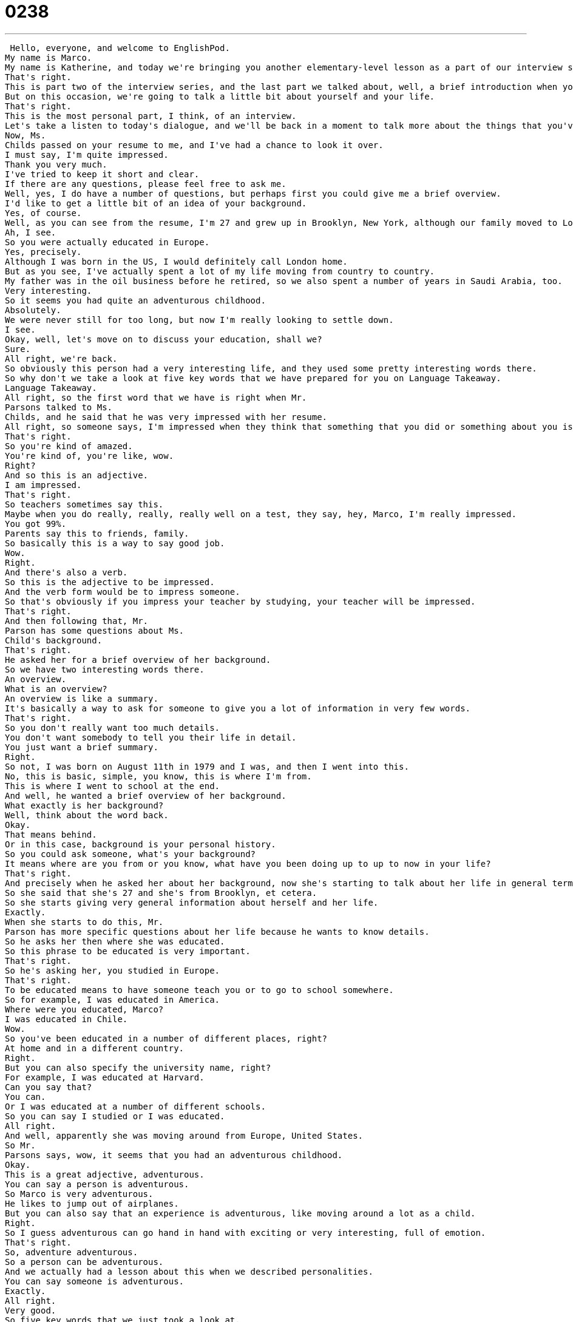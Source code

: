= 0238
:toc: left
:toclevels: 3
:sectnums:
:stylesheet: ../../../../myAdocCss.css

'''


 Hello, everyone, and welcome to EnglishPod.
My name is Marco.
My name is Katherine, and today we're bringing you another elementary-level lesson as a part of our interview series.
That's right.
This is part two of the interview series, and the last part we talked about, well, a brief introduction when you arrive to a job interview.
But on this occasion, we're going to talk a little bit about yourself and your life.
That's right.
This is the most personal part, I think, of an interview.
Let's take a listen to today's dialogue, and we'll be back in a moment to talk more about the things that you've heard.
Now, Ms.
Childs passed on your resume to me, and I've had a chance to look it over.
I must say, I'm quite impressed.
Thank you very much.
I've tried to keep it short and clear.
If there are any questions, please feel free to ask me.
Well, yes, I do have a number of questions, but perhaps first you could give me a brief overview.
I'd like to get a little bit of an idea of your background.
Yes, of course.
Well, as you can see from the resume, I'm 27 and grew up in Brooklyn, New York, although our family moved to London when I was quite young, at around 16.
Ah, I see.
So you were actually educated in Europe.
Yes, precisely.
Although I was born in the US, I would definitely call London home.
But as you see, I've actually spent a lot of my life moving from country to country.
My father was in the oil business before he retired, so we also spent a number of years in Saudi Arabia, too.
Very interesting.
So it seems you had quite an adventurous childhood.
Absolutely.
We were never still for too long, but now I'm really looking to settle down.
I see.
Okay, well, let's move on to discuss your education, shall we?
Sure.
All right, we're back.
So obviously this person had a very interesting life, and they used some pretty interesting words there.
So why don't we take a look at five key words that we have prepared for you on Language Takeaway.
Language Takeaway.
All right, so the first word that we have is right when Mr.
Parsons talked to Ms.
Childs, and he said that he was very impressed with her resume.
All right, so someone says, I'm impressed when they think that something that you did or something about you is very interesting or good or better than most people's.
That's right.
So you're kind of amazed.
You're kind of, you're like, wow.
Right?
And so this is an adjective.
I am impressed.
That's right.
So teachers sometimes say this.
Maybe when you do really, really, really well on a test, they say, hey, Marco, I'm really impressed.
You got 99%.
Parents say this to friends, family.
So basically this is a way to say good job.
Wow.
Right.
And there's also a verb.
So this is the adjective to be impressed.
And the verb form would be to impress someone.
So that's obviously if you impress your teacher by studying, your teacher will be impressed.
That's right.
And then following that, Mr.
Parson has some questions about Ms.
Child's background.
That's right.
He asked her for a brief overview of her background.
So we have two interesting words there.
An overview.
What is an overview?
An overview is like a summary.
It's basically a way to ask for someone to give you a lot of information in very few words.
That's right.
So you don't really want too much details.
You don't want somebody to tell you their life in detail.
You just want a brief summary.
Right.
So not, I was born on August 11th in 1979 and I was, and then I went into this.
No, this is basic, simple, you know, this is where I'm from.
This is where I went to school at the end.
And well, he wanted a brief overview of her background.
What exactly is her background?
Well, think about the word back.
Okay.
That means behind.
Or in this case, background is your personal history.
So you could ask someone, what's your background?
It means where are you from or you know, what have you been doing up to up to now in your life?
That's right.
And precisely when he asked her about her background, now she's starting to talk about her life in general terms, as we said, it's an overview.
So she said that she's 27 and she's from Brooklyn, et cetera.
So she starts giving very general information about herself and her life.
Exactly.
When she starts to do this, Mr.
Parson has more specific questions about her life because he wants to know details.
So he asks her then where she was educated.
So this phrase to be educated is very important.
That's right.
So he's asking her, you studied in Europe.
That's right.
To be educated means to have someone teach you or to go to school somewhere.
So for example, I was educated in America.
Where were you educated, Marco?
I was educated in Chile.
Wow.
So you've been educated in a number of different places, right?
At home and in a different country.
Right.
But you can also specify the university name, right?
For example, I was educated at Harvard.
Can you say that?
You can.
Or I was educated at a number of different schools.
So you can say I studied or I was educated.
All right.
And well, apparently she was moving around from Europe, United States.
So Mr.
Parsons says, wow, it seems that you had an adventurous childhood.
Okay.
This is a great adjective, adventurous.
You can say a person is adventurous.
So Marco is very adventurous.
He likes to jump out of airplanes.
But you can also say that an experience is adventurous, like moving around a lot as a child.
Right.
So I guess adventurous can go hand in hand with exciting or very interesting, full of emotion.
That's right.
So, adventure adventurous.
So a person can be adventurous.
And we actually had a lesson about this when we described personalities.
You can say someone is adventurous.
Exactly.
All right.
Very good.
So five key words that we just took a look at.
Why don't we go back, listen to the dialogue again, and we'll be back to talk a little bit more on Fluency Builder.
Now Ms.
Childs passed on your resume to me and I've had a chance to look it over.
I must say I'm quite impressed.
Thank you very much.
I've tried to keep it short and clear.
If there are any questions, please feel free to ask me.
Well, yes, I do have a number of questions.
But perhaps first you could give me a brief overview.
I'd like to get a little bit of an idea of your background.
Yes, of course.
Well, as you can see from the resume, I'm 27 and grew up in Brooklyn, New York.
Although our family moved to London when I was quite young, at around 16.
Ah, I see.
So you were actually educated in Europe.
Yes, precisely.
Although I was born in the US, I would definitely call London home.
But as you see, I've actually spent a lot of my life moving from country to country.
My father was in the oil business before he retired, so we also spent a number of years in Saudi Arabia too.
Very interesting.
So it seems you had quite an adventurous childhood.
Absolutely.
We were never still for too long.
But now I'm really looking to settle down.
I see.
Okay, well, let's move on to discuss your education, shall we?
Sure.
All right, we're back.
So we have four phrases for you on Fluency Builder prepared.
And let's start on with the first one.
Fluency Builder.
Okay, so at the very beginning, Mr.
Parsons is continuing what he was saying in our first So Mr.
Parsons is talking about Rebecca's resume, and he says, someone, the secretary, she passed it on to me.
So this verb, to pass on.
This is really important.
What does this mean?
Well, the secretary, Ms.
Childs, passed on Rebecca's resume.
That basically means Ms.
Childs received it, and she didn't keep it.
She passed it on, or she gave it to another person.
And in this case, Mr.
Parsons.
Okay, so this implies, this shows that something doesn't stay with one person, like you said, Marco, but it moves from one person to another person.
So for example, my mother told me to pass this message on to you.
The message is not for me, it's for you.
I think also with physical traits, like maybe if your mother had green eyes, you can maybe say, my mom passed on her eye color on to me.
That's right.
So you got it from her.
All right.
So that's what happened with the resume, and he said, well, she passed it on, and I've had the chance to look it over.
Okay, so think about this as a chunk, as a group of words that we use together.
To look something over.
We can say, hey, Marco, when you have a minute, can you look this over for me?
Okay, so that means to examine or to take a look.
Take a look at, that's right.
To look something over or to look it over.
All right, so basically to examine, maybe in close detail, right, you actually take the time to read it.
That's right.
Okay.
And then later on, they started talking about her background.
As we know, she was from Brooklyn.
She grew up in Brooklyn, and then she moved to London.
And so Rebecca described how she spent most of her life moving from country to country.
Okay, from country to country.
This means that she moved to many different countries.
Okay, so if I live in America all my life, I never moved from country to country.
You can say this about many different things, from place to place, from town to town.
It means that you live in one, you go from one place to another.
That's right.
So as you said, if you replace the noun country, you can say from town to town.
You can even say from house to house.
I went from house to house asking for money.
That's right, so from to...
Exactly, so from something to something.
And for our final phrase, she was talking about how she's moved around so much that she's actually ready to settle down.
Okay, to settle down.
This is a really important phrase, and I think it's something a lot of people do when they're maybe in their 30s or 40s.
They don't want to move anymore.
So to settle down means to stay in one place.
Exactly.
So you stay in one place.
It can have a lot of different meanings as well.
For example, to get married.
Many people say that's settling down.
It means you want to stay in one place and have a family.
Or to buy a house, because it means that you will live there for a long time.
Exactly.
So to settle down.
So a lot of interesting phrases there, a lot of words, and this is, as we said, part two of our series.
So I think it would be worthy for us to listen to this dialogue one last time, and we'll be back to talk a little bit more.
Yes, of course.
Well, as you can see from the resume, I'm 27 and grew up in Brooklyn, New York.
Although our family moved to London when I was quite young, at around 16.
Ah, I see.
So you were actually educated in Europe.
Yes, precisely.
Although I was born in the US, I would definitely call London home.
But as you see, I've actually spent a lot of my life moving from country to country.
My father was in the oil business before he retired, so we also spent a number of years in Saudi Arabia, too.
Very interesting.
So it seems you had quite an adventurous childhood.
Absolutely.
We were never still for too long, but now I'm really looking to settle down.
I see.
Okay, well, let's move on to discuss your education, shall we?
Sure.
All right, we're back.
So this is part two of a 10-part series of the interviews.
Now we just talked about the background, and I think there are different ways of talking about your background, right?
This is maybe your personal background?
That's right.
So you can talk about your personal history, your personal background, where you were born, where you were educated, where you grew up.
But a lot of times we also have to talk about other parts of our background, like our work background, or like next week, our educational background.
That's right.
And part three, we're going to take a look at your educational background.
And it's going to be very important because I think in many interviews, people have a hard time describing what they studied or maybe describing exactly what they did during university or college or master's degree or something.
Exactly.
And we're not talking about elementary school or high school.
We're specifically talking about university background here.
So like you're saying, Marco, what was your major?
What was your minor?
What was your area of study?
These are great, great, great phrases that are very important for an interview.
And so we hope that if you have any questions, you'll let us know.
Our website is EnglishPod.com and stay tuned for next week's episode.
That's right.
Okay.
So we'll see everyone on the website and until next time.
Bye.
Bye. +
